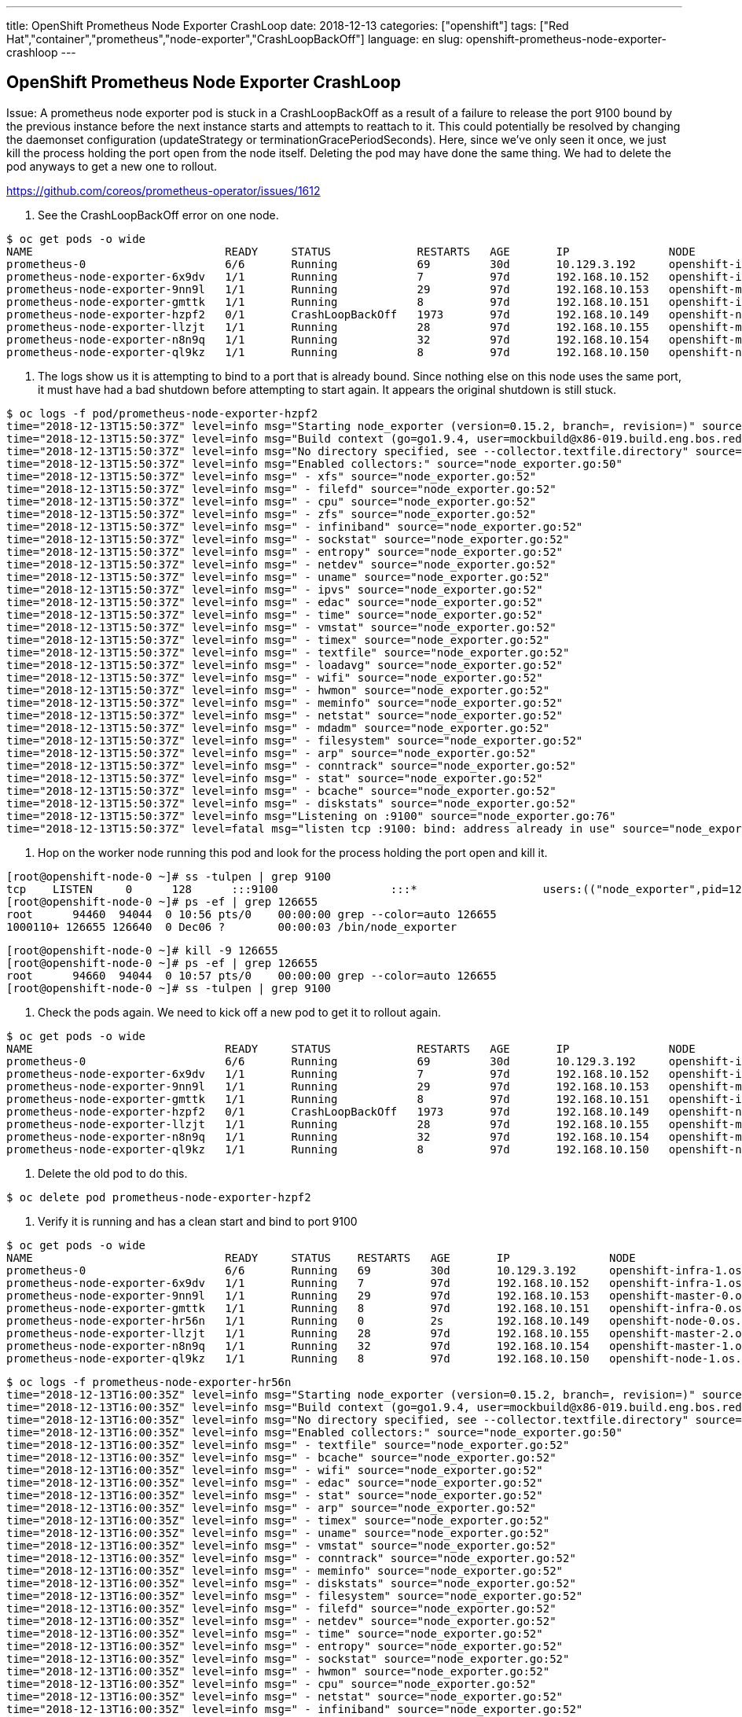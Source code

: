 ---
title: OpenShift Prometheus Node Exporter CrashLoop
date: 2018-12-13
categories: ["openshift"]
tags: ["Red Hat","container","prometheus","node-exporter","CrashLoopBackOff"]
language: en
slug: openshift-prometheus-node-exporter-crashloop
---

== OpenShift Prometheus Node Exporter CrashLoop

Issue: A prometheus node exporter pod is stuck in a CrashLoopBackOff as a result of a failure to release the port 9100 bound by the previous instance before the next instance starts and attempts to reattach to it. This could potentially be resolved by changing the daemonset configuration (updateStrategy or terminationGracePeriodSeconds).  Here, since we've only seen it once, we just kill the process holding the port open from the node itself.  Deleting the pod may have done the same thing.  We had to delete the pod anyways to get a new one to rollout.

https://github.com/coreos/prometheus-operator/issues/1612

. See the CrashLoopBackOff error on one node.

[source]
----
$ oc get pods -o wide
NAME                             READY     STATUS             RESTARTS   AGE       IP               NODE                                    NOMINATED NODE
prometheus-0                     6/6       Running            69         30d       10.129.3.192     openshift-infra-1.os.rhtrva.internal    <none>
prometheus-node-exporter-6x9dv   1/1       Running            7          97d       192.168.10.152   openshift-infra-1.os.rhtrva.internal    <none>
prometheus-node-exporter-9nn9l   1/1       Running            29         97d       192.168.10.153   openshift-master-0.os.rhtrva.internal   <none>
prometheus-node-exporter-gmttk   1/1       Running            8          97d       192.168.10.151   openshift-infra-0.os.rhtrva.internal    <none>
prometheus-node-exporter-hzpf2   0/1       CrashLoopBackOff   1973       97d       192.168.10.149   openshift-node-0.os.rhtrva.internal     <none>
prometheus-node-exporter-llzjt   1/1       Running            28         97d       192.168.10.155   openshift-master-2.os.rhtrva.internal   <none>
prometheus-node-exporter-n8n9q   1/1       Running            32         97d       192.168.10.154   openshift-master-1.os.rhtrva.internal   <none>
prometheus-node-exporter-ql9kz   1/1       Running            8          97d       192.168.10.150   openshift-node-1.os.rhtrva.internal     <none>
----

. The logs show us it is attempting to bind to a port that is already bound.  Since nothing else on this node uses the same port, it must have had a bad shutdown before attempting to start again.  It appears the original shutdown is still stuck.  

[source]
----
$ oc logs -f pod/prometheus-node-exporter-hzpf2
time="2018-12-13T15:50:37Z" level=info msg="Starting node_exporter (version=0.15.2, branch=, revision=)" source="node_exporter.go:43"
time="2018-12-13T15:50:37Z" level=info msg="Build context (go=go1.9.4, user=mockbuild@x86-019.build.eng.bos.redhat.com, date=20180706-18:56:50)" source="node_exporter.go:44"
time="2018-12-13T15:50:37Z" level=info msg="No directory specified, see --collector.textfile.directory" source="textfile.go:57"
time="2018-12-13T15:50:37Z" level=info msg="Enabled collectors:" source="node_exporter.go:50"
time="2018-12-13T15:50:37Z" level=info msg=" - xfs" source="node_exporter.go:52"
time="2018-12-13T15:50:37Z" level=info msg=" - filefd" source="node_exporter.go:52"
time="2018-12-13T15:50:37Z" level=info msg=" - cpu" source="node_exporter.go:52"
time="2018-12-13T15:50:37Z" level=info msg=" - zfs" source="node_exporter.go:52"
time="2018-12-13T15:50:37Z" level=info msg=" - infiniband" source="node_exporter.go:52"
time="2018-12-13T15:50:37Z" level=info msg=" - sockstat" source="node_exporter.go:52"
time="2018-12-13T15:50:37Z" level=info msg=" - entropy" source="node_exporter.go:52"
time="2018-12-13T15:50:37Z" level=info msg=" - netdev" source="node_exporter.go:52"
time="2018-12-13T15:50:37Z" level=info msg=" - uname" source="node_exporter.go:52"
time="2018-12-13T15:50:37Z" level=info msg=" - ipvs" source="node_exporter.go:52"
time="2018-12-13T15:50:37Z" level=info msg=" - edac" source="node_exporter.go:52"
time="2018-12-13T15:50:37Z" level=info msg=" - time" source="node_exporter.go:52"
time="2018-12-13T15:50:37Z" level=info msg=" - vmstat" source="node_exporter.go:52"
time="2018-12-13T15:50:37Z" level=info msg=" - timex" source="node_exporter.go:52"
time="2018-12-13T15:50:37Z" level=info msg=" - textfile" source="node_exporter.go:52"
time="2018-12-13T15:50:37Z" level=info msg=" - loadavg" source="node_exporter.go:52"
time="2018-12-13T15:50:37Z" level=info msg=" - wifi" source="node_exporter.go:52"
time="2018-12-13T15:50:37Z" level=info msg=" - hwmon" source="node_exporter.go:52"
time="2018-12-13T15:50:37Z" level=info msg=" - meminfo" source="node_exporter.go:52"
time="2018-12-13T15:50:37Z" level=info msg=" - netstat" source="node_exporter.go:52"
time="2018-12-13T15:50:37Z" level=info msg=" - mdadm" source="node_exporter.go:52"
time="2018-12-13T15:50:37Z" level=info msg=" - filesystem" source="node_exporter.go:52"
time="2018-12-13T15:50:37Z" level=info msg=" - arp" source="node_exporter.go:52"
time="2018-12-13T15:50:37Z" level=info msg=" - conntrack" source="node_exporter.go:52"
time="2018-12-13T15:50:37Z" level=info msg=" - stat" source="node_exporter.go:52"
time="2018-12-13T15:50:37Z" level=info msg=" - bcache" source="node_exporter.go:52"
time="2018-12-13T15:50:37Z" level=info msg=" - diskstats" source="node_exporter.go:52"
time="2018-12-13T15:50:37Z" level=info msg="Listening on :9100" source="node_exporter.go:76"
time="2018-12-13T15:50:37Z" level=fatal msg="listen tcp :9100: bind: address already in use" source="node_exporter.go:79"
----

. Hop on the worker node running this pod and look for the process holding the port open and kill it.

[source]
----
[root@openshift-node-0 ~]# ss -tulpen | grep 9100
tcp    LISTEN     0      128      :::9100                 :::*                   users:(("node_exporter",pid=126655,fd=3)) uid:1000110000 ino:60828330 sk:ffff9b6a9a6c6300 v6only:0 <->
[root@openshift-node-0 ~]# ps -ef | grep 126655
root      94460  94044  0 10:56 pts/0    00:00:00 grep --color=auto 126655
1000110+ 126655 126640  0 Dec06 ?        00:00:03 /bin/node_exporter
----

[source]
----
[root@openshift-node-0 ~]# kill -9 126655
[root@openshift-node-0 ~]# ps -ef | grep 126655
root      94660  94044  0 10:57 pts/0    00:00:00 grep --color=auto 126655
[root@openshift-node-0 ~]# ss -tulpen | grep 9100
----

. Check the pods again.  We need to kick off a new pod to get it to rollout again.

[source]
----
$ oc get pods -o wide
NAME                             READY     STATUS             RESTARTS   AGE       IP               NODE                                    NOMINATED NODE
prometheus-0                     6/6       Running            69         30d       10.129.3.192     openshift-infra-1.os.rhtrva.internal    <none>
prometheus-node-exporter-6x9dv   1/1       Running            7          97d       192.168.10.152   openshift-infra-1.os.rhtrva.internal    <none>
prometheus-node-exporter-9nn9l   1/1       Running            29         97d       192.168.10.153   openshift-master-0.os.rhtrva.internal   <none>
prometheus-node-exporter-gmttk   1/1       Running            8          97d       192.168.10.151   openshift-infra-0.os.rhtrva.internal    <none>
prometheus-node-exporter-hzpf2   0/1       CrashLoopBackOff   1973       97d       192.168.10.149   openshift-node-0.os.rhtrva.internal     <none>
prometheus-node-exporter-llzjt   1/1       Running            28         97d       192.168.10.155   openshift-master-2.os.rhtrva.internal   <none>
prometheus-node-exporter-n8n9q   1/1       Running            32         97d       192.168.10.154   openshift-master-1.os.rhtrva.internal   <none>
prometheus-node-exporter-ql9kz   1/1       Running            8          97d       192.168.10.150   openshift-node-1.os.rhtrva.internal     <none>
----

. Delete the old pod to do this.

[source]
----
$ oc delete pod prometheus-node-exporter-hzpf2
----

. Verify it is running and has a clean start and bind to port 9100
[source]
----
$ oc get pods -o wide
NAME                             READY     STATUS    RESTARTS   AGE       IP               NODE                                    NOMINATED NODE
prometheus-0                     6/6       Running   69         30d       10.129.3.192     openshift-infra-1.os.rhtrva.internal    <none>
prometheus-node-exporter-6x9dv   1/1       Running   7          97d       192.168.10.152   openshift-infra-1.os.rhtrva.internal    <none>
prometheus-node-exporter-9nn9l   1/1       Running   29         97d       192.168.10.153   openshift-master-0.os.rhtrva.internal   <none>
prometheus-node-exporter-gmttk   1/1       Running   8          97d       192.168.10.151   openshift-infra-0.os.rhtrva.internal    <none>
prometheus-node-exporter-hr56n   1/1       Running   0          2s        192.168.10.149   openshift-node-0.os.rhtrva.internal     <none>
prometheus-node-exporter-llzjt   1/1       Running   28         97d       192.168.10.155   openshift-master-2.os.rhtrva.internal   <none>
prometheus-node-exporter-n8n9q   1/1       Running   32         97d       192.168.10.154   openshift-master-1.os.rhtrva.internal   <none>
prometheus-node-exporter-ql9kz   1/1       Running   8          97d       192.168.10.150   openshift-node-1.os.rhtrva.internal     <none>
----

[source]
----
$ oc logs -f prometheus-node-exporter-hr56n
time="2018-12-13T16:00:35Z" level=info msg="Starting node_exporter (version=0.15.2, branch=, revision=)" source="node_exporter.go:43"
time="2018-12-13T16:00:35Z" level=info msg="Build context (go=go1.9.4, user=mockbuild@x86-019.build.eng.bos.redhat.com, date=20180706-18:56:50)" source="node_exporter.go:44"
time="2018-12-13T16:00:35Z" level=info msg="No directory specified, see --collector.textfile.directory" source="textfile.go:57"
time="2018-12-13T16:00:35Z" level=info msg="Enabled collectors:" source="node_exporter.go:50"
time="2018-12-13T16:00:35Z" level=info msg=" - textfile" source="node_exporter.go:52"
time="2018-12-13T16:00:35Z" level=info msg=" - bcache" source="node_exporter.go:52"
time="2018-12-13T16:00:35Z" level=info msg=" - wifi" source="node_exporter.go:52"
time="2018-12-13T16:00:35Z" level=info msg=" - edac" source="node_exporter.go:52"
time="2018-12-13T16:00:35Z" level=info msg=" - stat" source="node_exporter.go:52"
time="2018-12-13T16:00:35Z" level=info msg=" - arp" source="node_exporter.go:52"
time="2018-12-13T16:00:35Z" level=info msg=" - timex" source="node_exporter.go:52"
time="2018-12-13T16:00:35Z" level=info msg=" - uname" source="node_exporter.go:52"
time="2018-12-13T16:00:35Z" level=info msg=" - vmstat" source="node_exporter.go:52"
time="2018-12-13T16:00:35Z" level=info msg=" - conntrack" source="node_exporter.go:52"
time="2018-12-13T16:00:35Z" level=info msg=" - meminfo" source="node_exporter.go:52"
time="2018-12-13T16:00:35Z" level=info msg=" - diskstats" source="node_exporter.go:52"
time="2018-12-13T16:00:35Z" level=info msg=" - filesystem" source="node_exporter.go:52"
time="2018-12-13T16:00:35Z" level=info msg=" - filefd" source="node_exporter.go:52"
time="2018-12-13T16:00:35Z" level=info msg=" - netdev" source="node_exporter.go:52"
time="2018-12-13T16:00:35Z" level=info msg=" - time" source="node_exporter.go:52"
time="2018-12-13T16:00:35Z" level=info msg=" - entropy" source="node_exporter.go:52"
time="2018-12-13T16:00:35Z" level=info msg=" - sockstat" source="node_exporter.go:52"
time="2018-12-13T16:00:35Z" level=info msg=" - hwmon" source="node_exporter.go:52"
time="2018-12-13T16:00:35Z" level=info msg=" - cpu" source="node_exporter.go:52"
time="2018-12-13T16:00:35Z" level=info msg=" - netstat" source="node_exporter.go:52"
time="2018-12-13T16:00:35Z" level=info msg=" - infiniband" source="node_exporter.go:52"
time="2018-12-13T16:00:35Z" level=info msg=" - ipvs" source="node_exporter.go:52"
time="2018-12-13T16:00:35Z" level=info msg=" - xfs" source="node_exporter.go:52"
time="2018-12-13T16:00:35Z" level=info msg=" - loadavg" source="node_exporter.go:52"
time="2018-12-13T16:00:35Z" level=info msg=" - mdadm" source="node_exporter.go:52"
time="2018-12-13T16:00:35Z" level=info msg=" - zfs" source="node_exporter.go:52"
time="2018-12-13T16:00:35Z" level=info msg="Listening on :9100" source="node_exporter.go:76"
----
